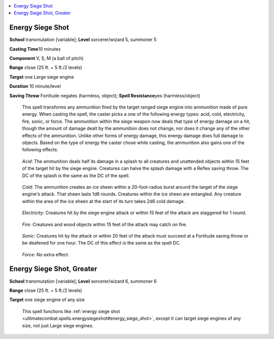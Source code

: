 
.. _`ultimatecombat.spells.energysiegeshot`:

.. contents:: \ 

.. _`ultimatecombat.spells.energysiegeshot#energy_siege_shot`:

Energy Siege Shot
==================

\ **School**\  transmutation [variable]; \ **Level**\  sorcerer/wizard 5, summoner 5

\ **Casting Time**\ 10 minutes

\ **Component**\  V, S, M (a ball of pitch)

\ **Range**\  close (25 ft. + 5 ft./2 levels)

\ **Target**\  one Large siege engine

\ **Duration**\  10 minute/level

\ **Saving Throw**\  Fortitude negates (harmless, object); \ **Spell Resistance**\ yes (harmless/object)

 This spell transforms any ammunition fired by the target ranged siege engine into ammunition made of pure energy. When casting the spell, the caster picks a one of the following energy types: acid, cold, electricity, fire, sonic, or force. The ammunition within the siege weapon now deals that type of energy damage on a hit, though the amount of damage dealt by the ammunition does not change, nor does it change any of the other effects of the ammunition. Unlike other forms of energy damage, this energy damage does full damage to objects. Based on the type of energy the caster chose while casting, the ammunition also gains one of the following effects. 

.. _`ultimatecombat.spells.energysiegeshot#acid`:

 \ *Acid*\ : The ammunition deals half its damage in a splash to all creatures and unattended objects within 15 feet of the target hit by the siege engine. Creatures can halve the splash damage with a Reflex saving throw. The DC of the splash is the same as the DC of the spell.

.. _`ultimatecombat.spells.energysiegeshot#cold`:

 \ *Cold*\ : The ammunition creates an ice sheen within a 20-foot-radius burst around the target of the siege engine's attack. That sheen lasts 1d6 rounds. Creatures within the ice sheen are entangled. Any creature within the area of the ice sheen at the start of its turn takes 2d6 cold damage. 

.. _`ultimatecombat.spells.energysiegeshot#electricity`:

 \ *Electricity*\ : Creatures hit by the siege engine attack or within 15 feet of the attack are staggered for 1 round.

.. _`ultimatecombat.spells.energysiegeshot#fire`:

 \ *Fire*\ : Creatures and wood objects within 15 feet of the attack may catch on fire. 

.. _`ultimatecombat.spells.energysiegeshot#sonic`:

 \ *Sonic*\ : Creatures hit by the attack or within 20 feet of the attack must succeed at a Fortitude saving throw or be deafened for one hour.  The DC of this effect is the same as the spell DC.

.. _`ultimatecombat.spells.energysiegeshot#force`:

 \ *Force*\ : No extra effect.  

.. _`ultimatecombat.spells.energysiegeshot#energy_siege_shot_greater`:

Energy Siege Shot, Greater
===========================

\ **School**\  transmutation [variable]; \ **Level**\  sorcerer/wizard 6, summoner 6

\ **Range**\  close (25 ft. + 5 ft./2 levels)

\ **Target**\  one siege engine of any size

 This spell functions like :ref:`energy siege shot <ultimatecombat.spells.energysiegeshot#energy_siege_shot>`\ , except it can target siege engines of any size, not just Large siege engines. 

